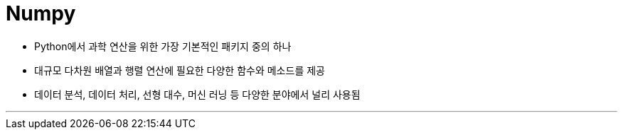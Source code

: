 = Numpy

* Python에서 과학 연산을 위한 가장 기본적인 패키지 중의 하나
* 대규모 다차원 배열과 행렬 연산에 필요한 다양한 함수와 메소드를 제공
* 데이터 분석, 데이터 처리, 선형 대수, 머신 러닝 등 다양한 분야에서 널리 사용됨

---

